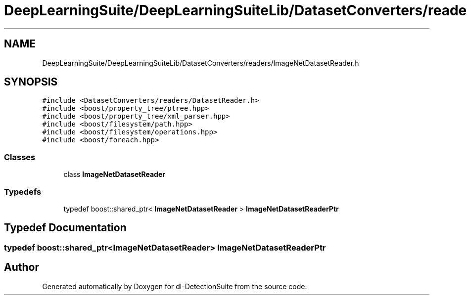 .TH "DeepLearningSuite/DeepLearningSuiteLib/DatasetConverters/readers/ImageNetDatasetReader.h" 3 "Sat Dec 15 2018" "Version 1.00" "dl-DetectionSuite" \" -*- nroff -*-
.ad l
.nh
.SH NAME
DeepLearningSuite/DeepLearningSuiteLib/DatasetConverters/readers/ImageNetDatasetReader.h
.SH SYNOPSIS
.br
.PP
\fC#include <DatasetConverters/readers/DatasetReader\&.h>\fP
.br
\fC#include <boost/property_tree/ptree\&.hpp>\fP
.br
\fC#include <boost/property_tree/xml_parser\&.hpp>\fP
.br
\fC#include <boost/filesystem/path\&.hpp>\fP
.br
\fC#include <boost/filesystem/operations\&.hpp>\fP
.br
\fC#include <boost/foreach\&.hpp>\fP
.br

.SS "Classes"

.in +1c
.ti -1c
.RI "class \fBImageNetDatasetReader\fP"
.br
.in -1c
.SS "Typedefs"

.in +1c
.ti -1c
.RI "typedef boost::shared_ptr< \fBImageNetDatasetReader\fP > \fBImageNetDatasetReaderPtr\fP"
.br
.in -1c
.SH "Typedef Documentation"
.PP 
.SS "typedef boost::shared_ptr<\fBImageNetDatasetReader\fP> \fBImageNetDatasetReaderPtr\fP"

.SH "Author"
.PP 
Generated automatically by Doxygen for dl-DetectionSuite from the source code\&.
